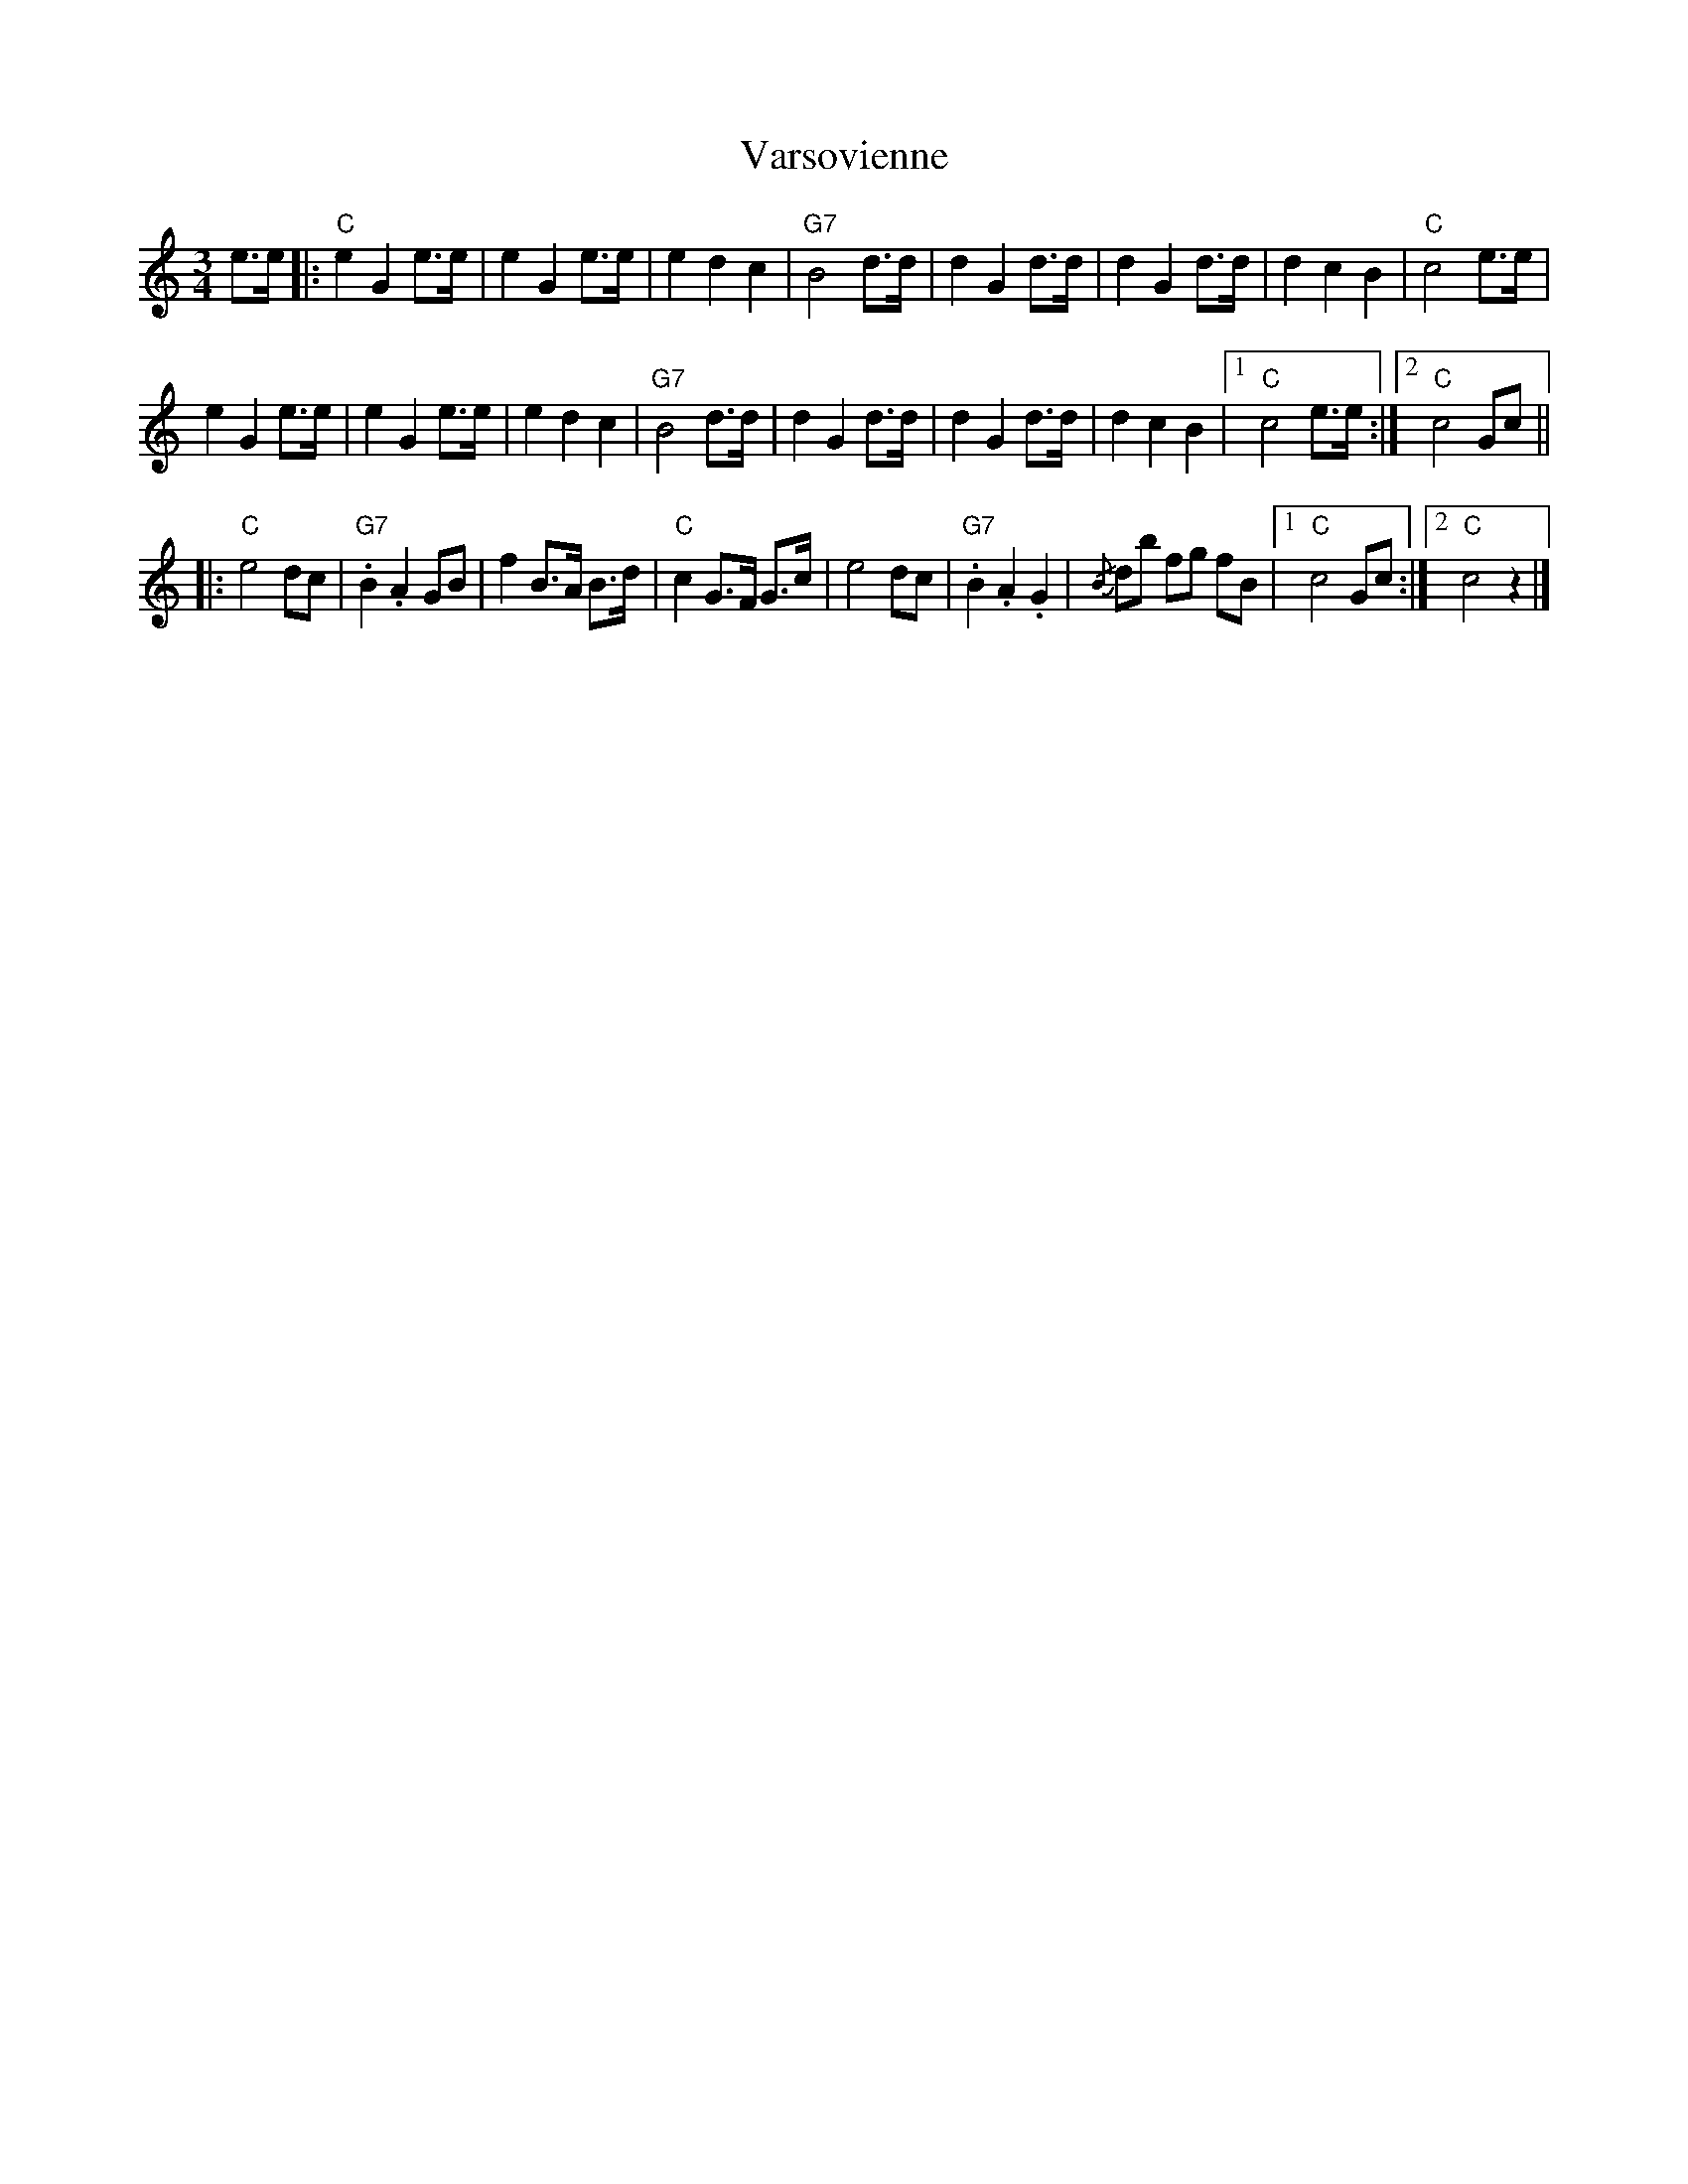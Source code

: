 X: 1
T: Varsovienne
Z: piush
S: https://thesession.org/tunes/15486#setting28995
R: waltz
M: 3/4
L: 1/8
K: Cmaj
e>e |: "C"e2G2e>e | e2G2e>e | e2d2c2 | "G7"B4d>d | d2G2d>d | d2G2d>d | d2c2B2 | "C"c4e>e |
e2G2e>e | e2G2 e>e | e2d2c2 | "G7"B4d>d | d2G2 d>d | d2G2d>d | d2c2B2 |1 "C"c4e>e :|2 "C"c4Gc ||
|: "C"e4dc | "G7".B2.A2GB | f2B>A B>d | "C"c2G>F G>c | e4dc | "G7".B2.A2.G2 | {/B}db fg fB |1 "C"c4Gc :|2 "C"c4z2 |]
